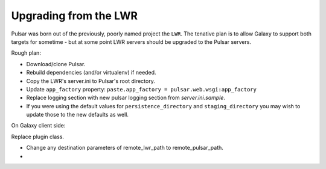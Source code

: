 ----------------------
Upgrading from the LWR
----------------------

Pulsar was born out of the previously, poorly named project the ``LWR``. The tenative plan is to allow Galaxy to support both targets for sometime - but at some point LWR servers should be upgraded to the Pulsar servers.

Rough plan:

- Download/clone Pulsar.
- Rebuild dependencies (and/or virtualenv) if needed.
- Copy the LWR's server.ini to Pulsar's root directory.
- Update ``app_factory`` property: ``paste.app_factory = pulsar.web.wsgi:app_factory``
- Replace logging section with new pulsar logging section from `server.ini.sample`.
- If you were using the default values for ``persistence_directory`` and ``staging_directory`` you may wish to update those to the new defaults as well.


On Galaxy client side:

Replace plugin class.

- Change any destination parameters of remote_lwr_path to remote_pulsar_path.
- 
